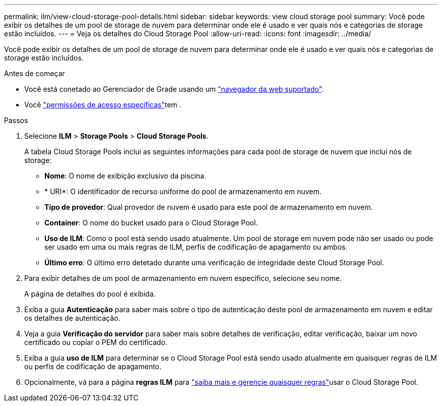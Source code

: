 ---
permalink: ilm/view-cloud-storage-pool-details.html 
sidebar: sidebar 
keywords: view cloud storage pool 
summary: Você pode exibir os detalhes de um pool de storage de nuvem para determinar onde ele é usado e ver quais nós e categorias de storage estão incluídos. 
---
= Veja os detalhes do Cloud Storage Pool
:allow-uri-read: 
:icons: font
:imagesdir: ../media/


[role="lead"]
Você pode exibir os detalhes de um pool de storage de nuvem para determinar onde ele é usado e ver quais nós e categorias de storage estão incluídos.

.Antes de começar
* Você está conetado ao Gerenciador de Grade usando um link:../admin/web-browser-requirements.html["navegador da web suportado"].
* Você link:../admin/admin-group-permissions.html["permissões de acesso específicas"]tem .


.Passos
. Selecione *ILM* > *Storage Pools* > *Cloud Storage Pools*.
+
A tabela Cloud Storage Pools inclui as seguintes informações para cada pool de storage de nuvem que inclui nós de storage:

+
** *Nome*: O nome de exibição exclusivo da piscina.
** * URI*: O identificador de recurso uniforme do pool de armazenamento em nuvem.
** *Tipo de provedor*: Qual provedor de nuvem é usado para este pool de armazenamento em nuvem.
** *Container*: O nome do bucket usado para o Cloud Storage Pool.
** *Uso de ILM*: Como o pool está sendo usado atualmente. Um pool de storage em nuvem pode não ser usado ou pode ser usado em uma ou mais regras de ILM, perfis de codificação de apagamento ou ambos.
** *Último erro*: O último erro detetado durante uma verificação de integridade deste Cloud Storage Pool.


. Para exibir detalhes de um pool de armazenamento em nuvem específico, selecione seu nome.
+
A página de detalhes do pool é exibida.

. Exiba a guia *Autenticação* para saber mais sobre o tipo de autenticação deste pool de armazenamento em nuvem e editar os detalhes de autenticação.
. Veja a guia *Verificação do servidor* para saber mais sobre detalhes de verificação, editar verificação, baixar um novo certificado ou copiar o PEM do certificado.
. Exiba a guia *uso de ILM* para determinar se o Cloud Storage Pool está sendo usado atualmente em quaisquer regras de ILM ou perfis de codificação de apagamento.
. Opcionalmente, vá para a página *regras ILM* para link:working-with-ilm-rules-and-ilm-policies.html["saiba mais e gerencie quaisquer regras"]usar o Cloud Storage Pool.

